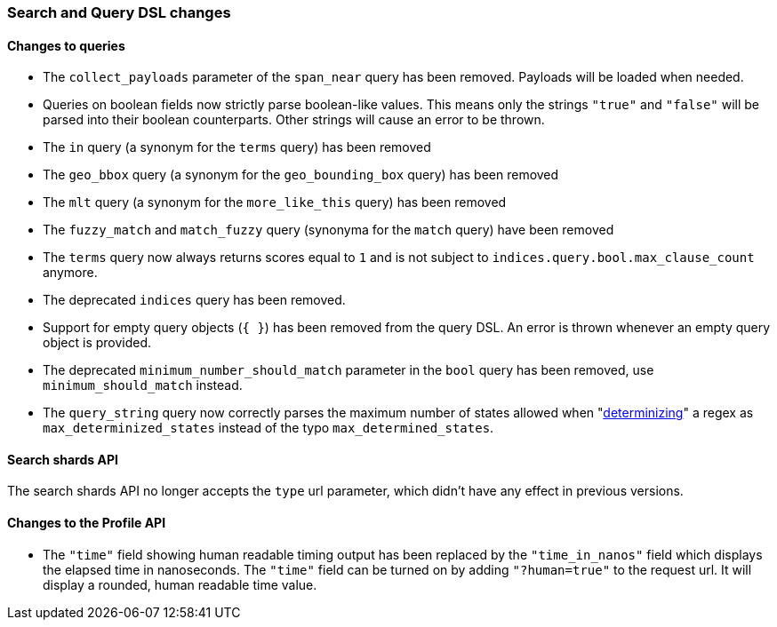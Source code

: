 [[breaking_60_search_changes]]
=== Search and Query DSL changes

==== Changes to queries

* The `collect_payloads` parameter of the `span_near` query has been removed. Payloads will be
  loaded when needed.

* Queries on boolean fields now strictly parse boolean-like values. This means
  only the strings `"true"` and `"false"` will be parsed into their boolean
  counterparts. Other strings will cause an error to be thrown.

* The `in` query (a synonym for the `terms` query) has been removed

* The `geo_bbox` query (a synonym for the `geo_bounding_box` query) has been removed

* The `mlt` query (a synonym for the `more_like_this` query) has been removed

* The `fuzzy_match` and `match_fuzzy` query (synonyma for the `match` query) have been removed

* The `terms` query now always returns scores equal to `1` and is not subject to
  `indices.query.bool.max_clause_count` anymore.

* The deprecated `indices` query has been removed.

* Support for empty query objects (`{ }`) has been removed from the query DSL.
  An error is thrown whenever an empty query object is provided.

* The deprecated `minimum_number_should_match` parameter in the `bool` query has
  been removed, use `minimum_should_match` instead.

* The `query_string` query now correctly parses the maximum number of
  states allowed when
  "https://en.wikipedia.org/wiki/Powerset_construction#Complexity[determinizing]"
  a regex as `max_determinized_states` instead of the typo
  `max_determined_states`.

==== Search shards API

The search shards API no longer accepts the `type` url parameter, which didn't
have any effect in previous versions.

==== Changes to the Profile API

* The `"time"` field showing human readable timing output has been replaced by the `"time_in_nanos"`
  field which displays the elapsed time in nanoseconds. The `"time"` field can be turned on by adding
  `"?human=true"` to the request url. It will display a rounded, human readable time value.
